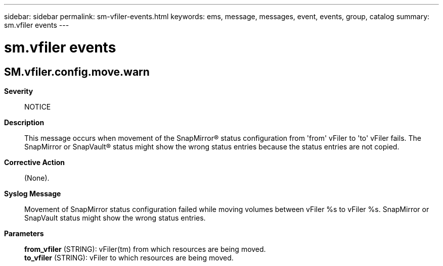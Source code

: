 ---
sidebar: sidebar
permalink: sm-vfiler-events.html
keywords: ems, message, messages, event, events, group, catalog
summary: sm.vfiler events
---

= sm.vfiler events
:toclevels: 1
:hardbreaks:
:nofooter:
:icons: font
:linkattrs:
:imagesdir: ./media/

== SM.vfiler.config.move.warn
*Severity*::
NOTICE
*Description*::
This message occurs when movement of the SnapMirror(R) status configuration from 'from' vFiler to 'to' vFiler fails. The SnapMirror or SnapVault(R) status might show the wrong status entries because the status entries are not copied.
*Corrective Action*::
(None).
*Syslog Message*::
Movement of SnapMirror status configuration failed while moving volumes between vFiler %s to vFiler %s. SnapMirror or SnapVault status might show the wrong status entries.
*Parameters*::
*from_vfiler* (STRING): vFiler(tm) from which resources are being moved.
*to_vfiler* (STRING): vFiler to which resources are being moved.
